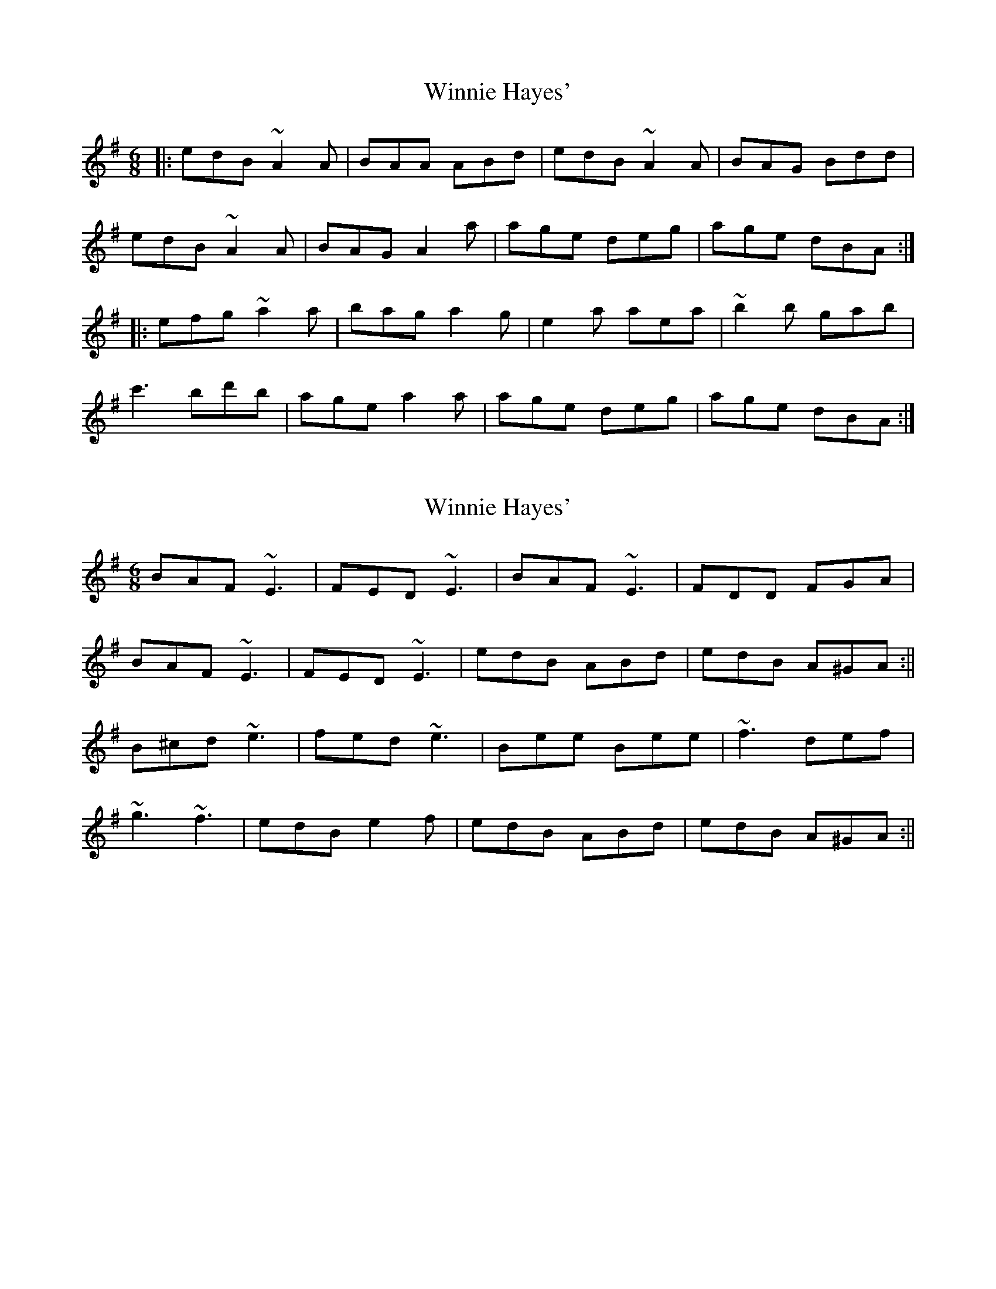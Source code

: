 X: 1
T: Winnie Hayes'
Z: Josh Kane
S: https://thesession.org/tunes/797#setting797
R: jig
M: 6/8
L: 1/8
K: Ador
|: edB ~A2A | BAA ABd | edB ~A2A | BAG Bdd |
edB ~A2A | BAG A2a | age deg | age dBA :|
|: efg ~a2a | bag a2g | e2a aea | ~b2b gab |
c'3 bd'b | age a2a | age deg | age dBA :|
X: 2
T: Winnie Hayes'
Z: sligo_mm
S: https://thesession.org/tunes/797#setting13945
R: jig
M: 6/8
L: 1/8
K: Emin
BAF ~E3|FED ~E3|BAF ~E3|FDD FGA|BAF ~E3|FED ~E3|edB ABd|edB A^GA:||B^cd ~e3|fed ~e3|Bee Bee|~f3 def|~g3 ~f3|edB e2f|edB ABd|edB A^GA:||
X: 3
T: Winnie Hayes'
Z: ceolachan
S: https://thesession.org/tunes/797#setting13946
R: jig
M: 6/8
L: 1/8
K: Edor
|: BAF E2 E | FEE E2 A | BAF E2 E | FDD FGA |BAF ~E3 | FEE E2 e|edB AB/c/d| edB AFE :||: Bcd e2 e | fee efd | ~B3 efg | ef{a}f def |g2 g fgf | edB e2 f | edB ABd | edB AFE :|
X: 4
T: Winnie Hayes'
Z: JACKB
S: https://thesession.org/tunes/797#setting22283
R: jig
M: 6/8
L: 1/8
K: Ador
|: BAF E3 | FEE EFA | BAF E3 | FDD DFA |
BAF E3 | FEE E2 e|edB ABd| edB AFE :|
|: Bcd e3 | fed e2B | B2e ede | f3 def |
g3 fgf | edB e2 f | edB ABd | edB AFE :|
X: 5
T: Winnie Hayes'
Z: gian marco
S: https://thesession.org/tunes/797#setting28785
R: jig
M: 6/8
L: 1/8
K: Edor
| BAF E3 | FED E2A | BAF E2G |FED FAd |
BAE EBE | FED E2e | edB ABd | edB AFE :|:
Bcd e3 | fed e2d | B2e eBe | f3 def |
g3 faf | edB e2e | edB ABd | edB AGE :|
X: 6
T: Winnie Hayes'
Z: Ian Varley
S: https://thesession.org/tunes/797#setting29771
R: jig
M: 6/8
L: 1/8
K: Edor
| ~E3 BAF | DFB AFD | ~E3 BAF |dBA FED |
~E3 BAF | DFB A3 |B3 BAB | dBA FED :|
~B3 e3 | fed e2A | ~B3 g3 | fed AFA |
~B3 e3  | fed e2f | gbg faf | edB AFA :|
